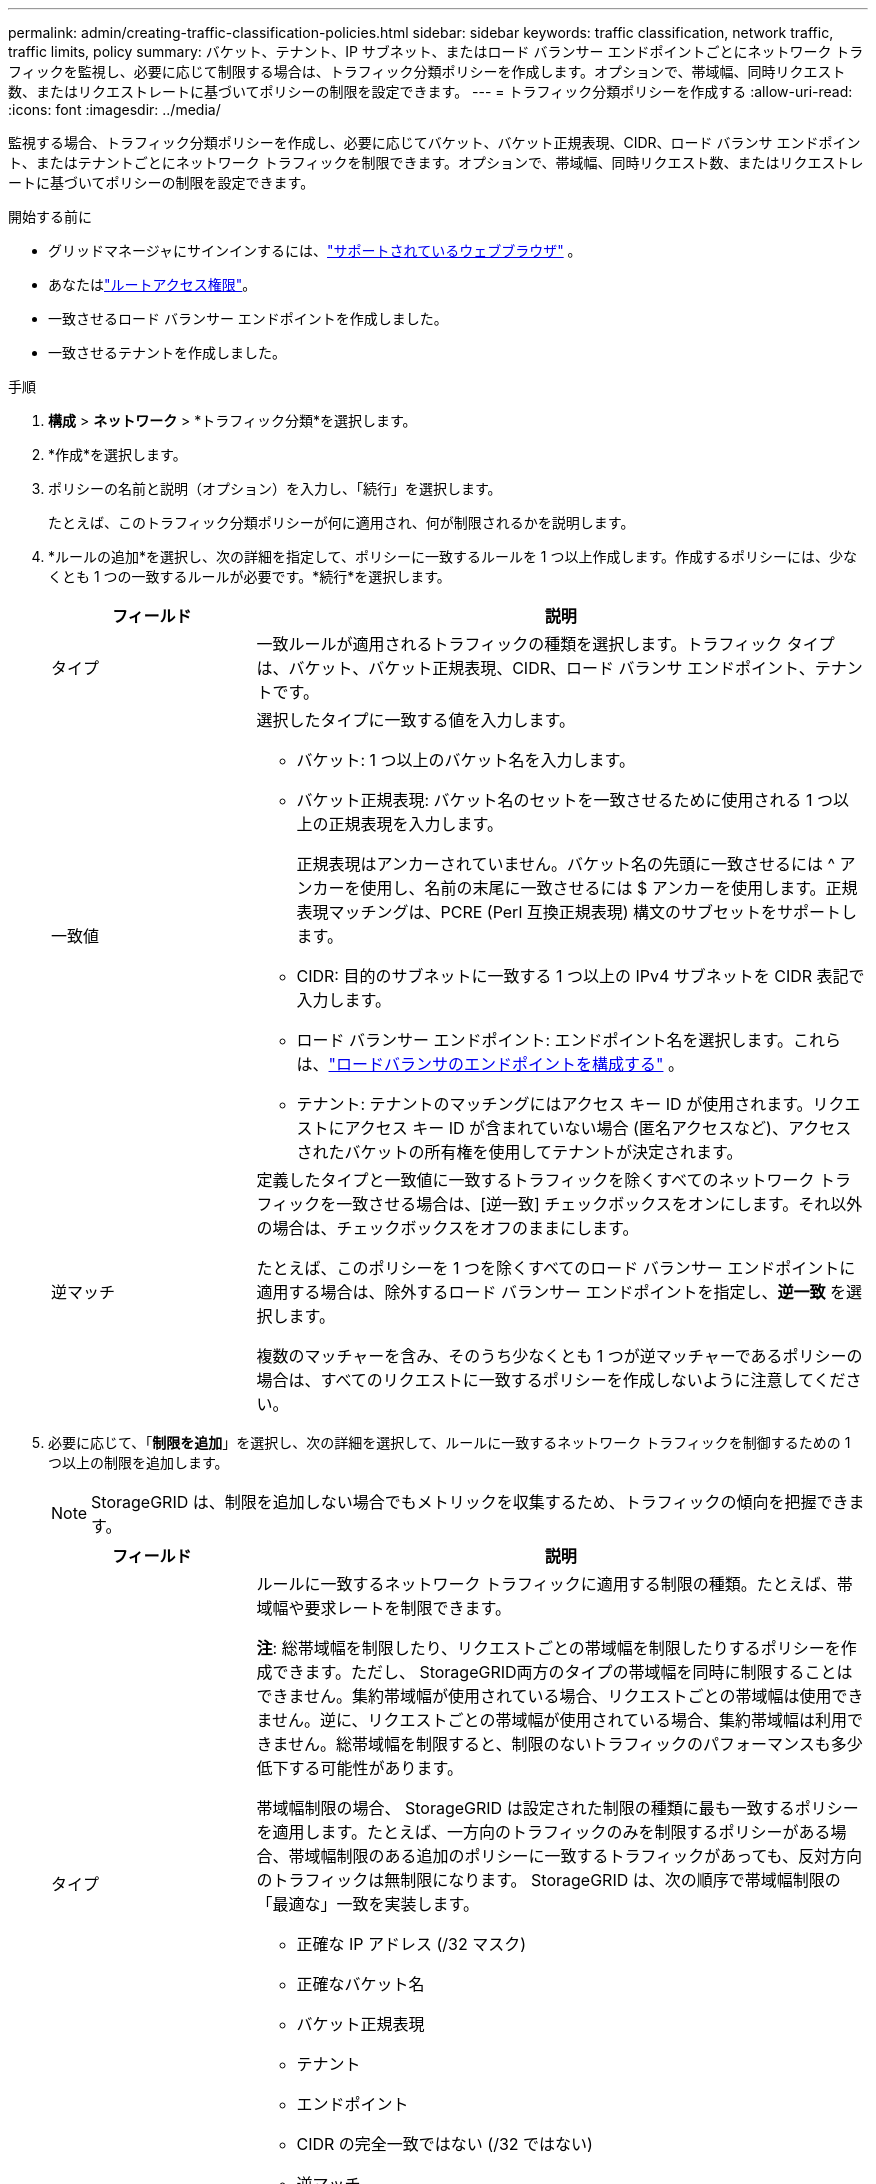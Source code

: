 ---
permalink: admin/creating-traffic-classification-policies.html 
sidebar: sidebar 
keywords: traffic classification, network traffic, traffic limits, policy 
summary: バケット、テナント、IP サブネット、またはロード バランサー エンドポイントごとにネットワーク トラフィックを監視し、必要に応じて制限する場合は、トラフィック分類ポリシーを作成します。オプションで、帯域幅、同時リクエスト数、またはリクエストレートに基づいてポリシーの制限を設定できます。 
---
= トラフィック分類ポリシーを作成する
:allow-uri-read: 
:icons: font
:imagesdir: ../media/


[role="lead"]
監視する場合、トラフィック分類ポリシーを作成し、必要に応じてバケット、バケット正規表現、CIDR、ロード バランサ エンドポイント、またはテナントごとにネットワーク トラフィックを制限できます。オプションで、帯域幅、同時リクエスト数、またはリクエストレートに基づいてポリシーの制限を設定できます。

.開始する前に
* グリッドマネージャにサインインするには、link:../admin/web-browser-requirements.html["サポートされているウェブブラウザ"] 。
* あなたはlink:admin-group-permissions.html["ルートアクセス権限"]。
* 一致させるロード バランサー エンドポイントを作成しました。
* 一致させるテナントを作成しました。


.手順
. *構成* > *ネットワーク* > *トラフィック分類*を選択します。
. *作成*を選択します。
. ポリシーの名前と説明（オプション）を入力し、「続行」を選択します。
+
たとえば、このトラフィック分類ポリシーが何に適用され、何が制限されるかを説明します。

. *ルールの追加*を選択し、次の詳細を指定して、ポリシーに一致するルールを 1 つ以上作成します。作成するポリシーには、少なくとも 1 つの一致するルールが必要です。*続行*を選択します。
+
[cols="1a,3a"]
|===
| フィールド | 説明 


 a| 
タイプ
 a| 
一致ルールが適用されるトラフィックの種類を選択します。トラフィック タイプは、バケット、バケット正規表現、CIDR、ロード バランサ エンドポイント、テナントです。



 a| 
一致値
 a| 
選択したタイプに一致する値を入力します。

** バケット: 1 つ以上のバケット名を入力します。
** バケット正規表現: バケット名のセットを一致させるために使用される 1 つ以上の正規表現を入力します。
+
正規表現はアンカーされていません。バケット名の先頭に一致させるには ^ アンカーを使用し、名前の末尾に一致させるには $ アンカーを使用します。正規表現マッチングは、PCRE (Perl 互換正規表現) 構文のサブセットをサポートします。

** CIDR: 目的のサブネットに一致する 1 つ以上の IPv4 サブネットを CIDR 表記で入力します。
** ロード バランサー エンドポイント: エンドポイント名を選択します。これらは、link:../admin/configuring-load-balancer-endpoints.html["ロードバランサのエンドポイントを構成する"] 。
** テナント: テナントのマッチングにはアクセス キー ID が使用されます。リクエストにアクセス キー ID が含まれていない場合 (匿名アクセスなど)、アクセスされたバケットの所有権を使用してテナントが決定されます。




 a| 
逆マッチ
 a| 
定義したタイプと一致値に一致するトラフィックを除くすべてのネットワーク トラフィックを一致させる場合は、[逆一致] チェックボックスをオンにします。それ以外の場合は、チェックボックスをオフのままにします。

たとえば、このポリシーを 1 つを除くすべてのロード バランサー エンドポイントに適用する場合は、除外するロード バランサー エンドポイントを指定し、*逆一致* を選択します。

複数のマッチャーを含み、そのうち少なくとも 1 つが逆マッチャーであるポリシーの場合は、すべてのリクエストに一致するポリシーを作成しないように注意してください。

|===
. 必要に応じて、「*制限を追加*」を選択し、次の詳細を選択して、ルールに一致するネットワーク トラフィックを制御するための 1 つ以上の制限を追加します。
+

NOTE: StorageGRID は、制限を追加しない場合でもメトリックを収集するため、トラフィックの傾向を把握できます。

+
[cols="1a,3a"]
|===
| フィールド | 説明 


 a| 
タイプ
 a| 
ルールに一致するネットワーク トラフィックに適用する制限の種類。たとえば、帯域幅や要求レートを制限できます。

*注*: 総帯域幅を制限したり、リクエストごとの帯域幅を制限したりするポリシーを作成できます。ただし、 StorageGRID両方のタイプの帯域幅を同時に制限することはできません。集約帯域幅が使用されている場合、リクエストごとの帯域幅は使用できません。逆に、リクエストごとの帯域幅が使用されている場合、集約帯域幅は利用できません。総帯域幅を制限すると、制限のないトラフィックのパフォーマンスも多少低下する可能性があります。

帯域幅制限の場合、 StorageGRID は設定された制限の種類に最も一致するポリシーを適用します。たとえば、一方向のトラフィックのみを制限するポリシーがある場合、帯域幅制限のある追加のポリシーに一致するトラフィックがあっても、反対方向のトラフィックは無制限になります。  StorageGRID は、次の順序で帯域幅制限の「最適な」一致を実装します。

** 正確な IP アドレス (/32 マスク)
** 正確なバケット名
** バケット正規表現
** テナント
** エンドポイント
** CIDR の完全一致ではない (/32 ではない)
** 逆マッチ




 a| 
適用対象
 a| 
この制限がクライアントの読み取り要求 (GET または HEAD) に適用されるか、書き込み要求 (PUT、POST、または DELETE) に適用されるかを示します。



 a| 
Value
 a| 
選択したユニットに基づいて、ネットワーク トラフィックが制限される値。たとえば、このルールに一致するネットワーク トラフィックが 10 MiB/s を超えないようにするには、10 と入力して MiB/s を選択します。

*注*: 単位の設定に応じて、使用可能な単位はバイナリ (例: GiB) または 10 進数 (例: GB) のいずれかになります。単位設定を変更するには、グリッド マネージャーの右上にあるユーザー ドロップダウンを選択し、*ユーザー設定* を選択します。



 a| 
単位
 a| 
入力した値を表す単位。

|===
+
たとえば、SLA 層に 40 GB/秒の帯域幅制限を作成する場合は、40 GB/秒の GET/HEAD と 40 GB/秒の PUT/POST/DELETE の 2 つの集約帯域幅制限を作成します。

. *続行*を選択します。
. トラフィック分類ポリシーを読んで確認します。 *前へ*ボタンを使用して戻って、必要に応じて変更を加えます。ポリシーに満足したら、[*保存して続行*] を選択します。
+
S3 クライアント トラフィックは、トラフィック分類ポリシーに従って処理されるようになりました。



.終了後の操作
link:viewing-network-traffic-metrics.html["ネットワークトラフィックのメトリックを表示する"]ポリシーが期待どおりのトラフィック制限を適用していることを確認します。
